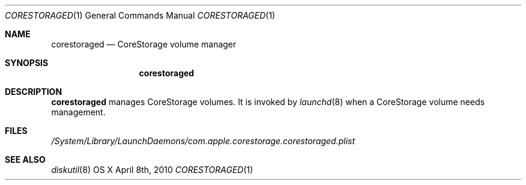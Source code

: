 .\"Modified from man(1) of FreeBSD, the NetBSD mdoc.template, and mdoc.samples.
.\"man mdoc for the short list of editing options
.\"/usr/share/misc/mdoc.template
.Dd April 8th, 2010
.Dt CORESTORAGED 1
.Os "OS X"
.Sh NAME
.Nm corestoraged
.Nd CoreStorage volume manager
.Sh SYNOPSIS
.Nm
.Sh DESCRIPTION
.Nm
manages CoreStorage volumes.  It is invoked by
.Xr launchd 8
when a CoreStorage volume needs management.
.Pp
.Sh FILES
.Pa /System/Library/LaunchDaemons/com.apple.corestorage.corestoraged.plist
.Sh SEE ALSO 
.Xr diskutil 8
.\" .Sh BUGS              \" Document known, unremedied bugs 
.\" .Sh HISTORY           \" Document history if command behaves in a unique manner 
